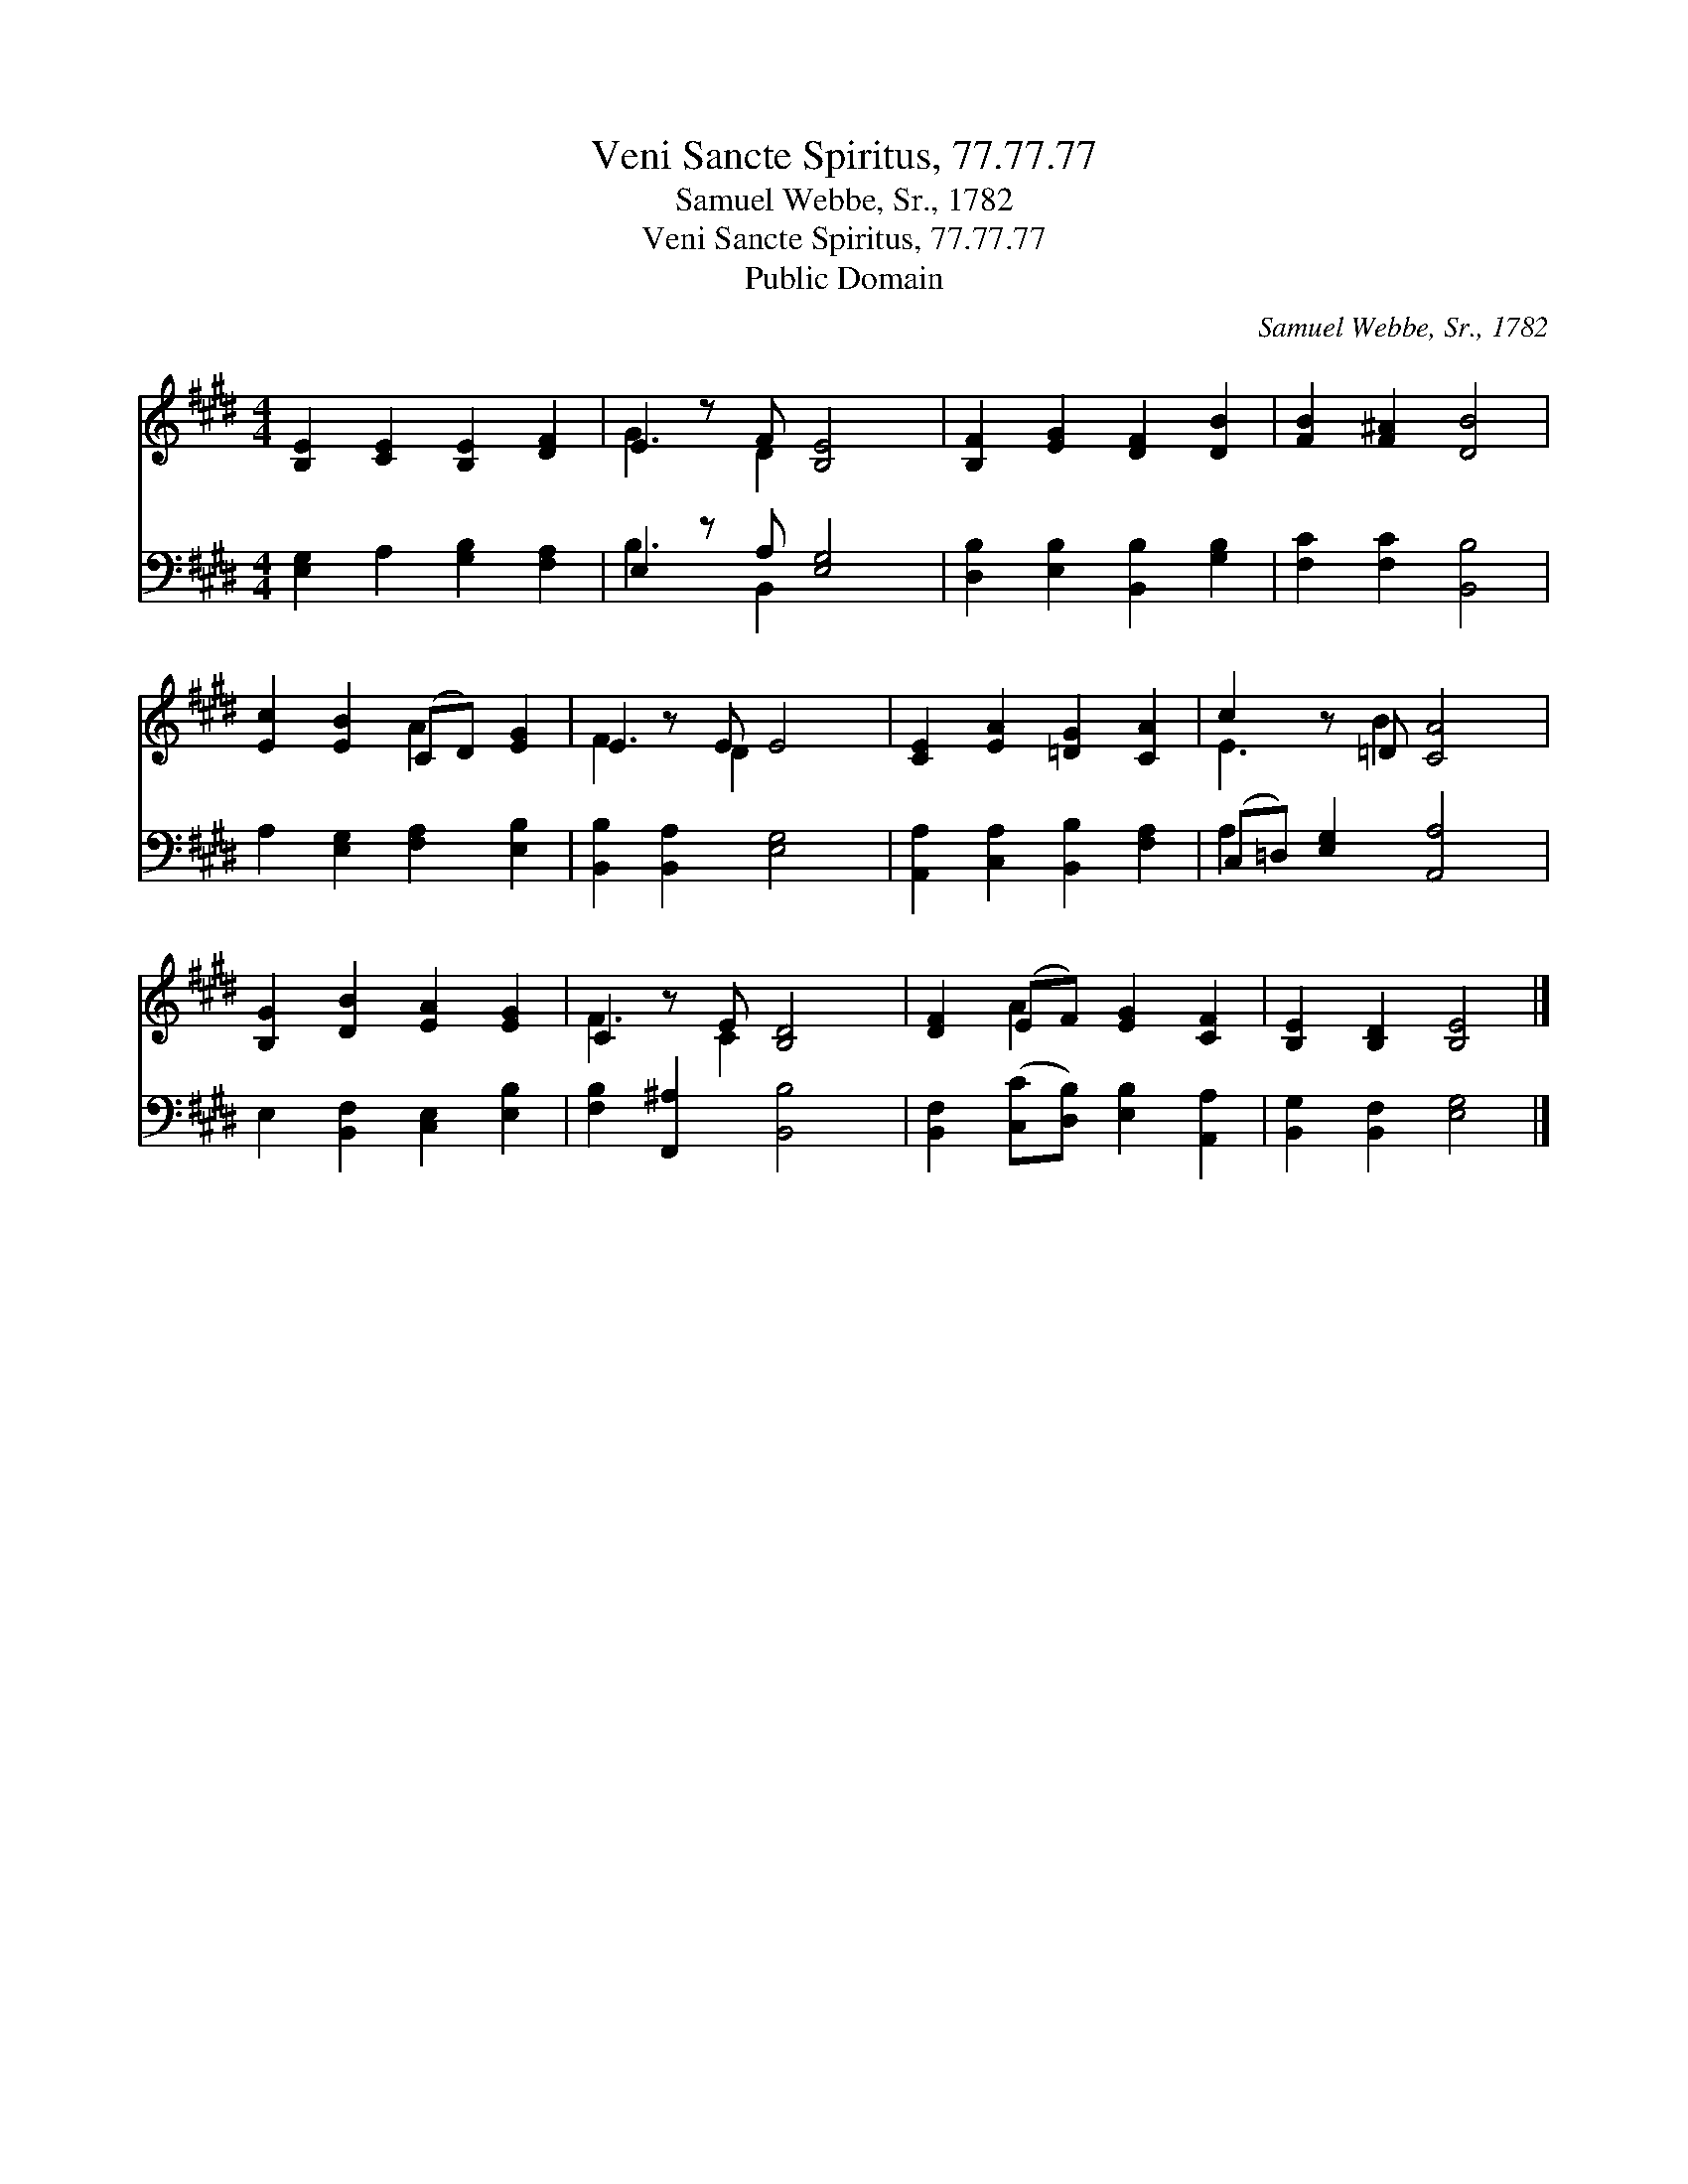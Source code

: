 X:1
T:Veni Sancte Spiritus, 77.77.77
T:Samuel Webbe, Sr., 1782
T:Veni Sancte Spiritus, 77.77.77
T:Public Domain
C:Samuel Webbe, Sr., 1782
Z:Public Domain
%%score ( 1 2 ) ( 3 4 )
L:1/8
M:4/4
K:E
V:1 treble 
V:2 treble 
V:3 bass 
V:4 bass 
V:1
 [B,E]2 [CE]2 [B,E]2 [DF]2 | E2 z F [B,E]4 | [B,F]2 [EG]2 [DF]2 [DB]2 | [FB]2 [F^A]2 [DB]4 | %4
 [Ec]2 [EB]2 (CD) [EG]2 | E2 z E E4 | [CE]2 [EA]2 [=DG]2 [CA]2 | c2 z =D [CA]4 | %8
 [B,G]2 [DB]2 [EA]2 [EG]2 | C2 z E [B,D]4 | [DF]2 (EF) [EG]2 [CF]2 | [B,E]2 [B,D]2 [B,E]4 |] %12
V:2
 x8 | G3 D2 x3 | x8 | x8 | x4 A2 x2 | F3 D2 x3 | x8 | E3 B2 x3 | x8 | F3 C2 x3 | x2 A2 x4 | x8 |] %12
V:3
 [E,G,]2 A,2 [G,B,]2 [F,A,]2 | E,2 z A, [E,G,]4 | [D,B,]2 [E,B,]2 [B,,B,]2 [G,B,]2 | %3
 [F,C]2 [F,C]2 [B,,B,]4 | A,2 [E,G,]2 [F,A,]2 [E,B,]2 | [B,,B,]2 [B,,A,]2 [E,G,]4 | %6
 [A,,A,]2 [C,A,]2 [B,,B,]2 [F,A,]2 | (C,=D,) [E,G,]2 [A,,A,]4 | E,2 [B,,F,]2 [C,E,]2 [E,B,]2 | %9
 [F,B,]2 [F,,^A,]2 [B,,B,]4 | [B,,F,]2 ([C,C][D,B,]) [E,B,]2 [A,,A,]2 | %11
 [B,,G,]2 [B,,F,]2 [E,G,]4 |] %12
V:4
 x8 | B,3 B,,2 x3 | x8 | x8 | x8 | x8 | x8 | A,2 x6 | x8 | x8 | x8 | x8 |] %12

